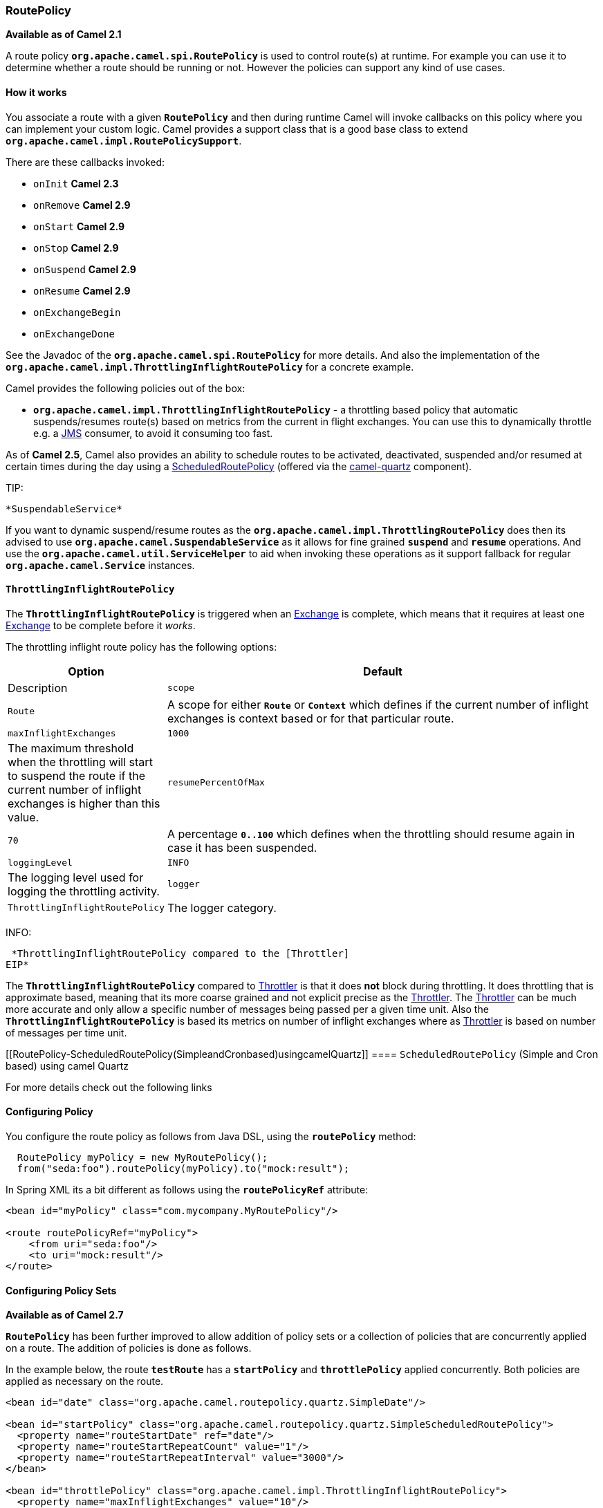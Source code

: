 [[RoutePolicy-RoutePolicy]]
=== RoutePolicy

*Available as of Camel 2.1*

A route policy *`org.apache.camel.spi.RoutePolicy`* is used to control
route(s) at runtime. For example you can use it to determine whether a
route should be running or not. However the policies can support any
kind of use cases.

[[RoutePolicy-Howitworks]]
==== How it works

You associate a route with a given *`RoutePolicy`* and then during
runtime Camel will invoke callbacks on this policy where you can
implement your custom logic. Camel provides a support class that is a
good base class to extend *`org.apache.camel.impl.RoutePolicySupport`*.

There are these callbacks invoked:

* `onInit` *Camel 2.3*
* `onRemove` *Camel 2.9*
* `onStart` *Camel 2.9*
* `onStop` *Camel 2.9*
* `onSuspend` *Camel 2.9*
* `onResume` *Camel 2.9*
* `onExchangeBegin`
* `onExchangeDone`

See the Javadoc of the *`org.apache.camel.spi.RoutePolicy`* for more
details. And also the implementation of the
*`org.apache.camel.impl.ThrottlingInflightRoutePolicy`* for a concrete
example.

Camel provides the following policies out of the box:

* *`org.apache.camel.impl.ThrottlingInflightRoutePolicy`* - a throttling
based policy that automatic suspends/resumes route(s) based on metrics
from the current in flight exchanges. You can use this to dynamically
throttle e.g. a link:jms.html[JMS] consumer, to avoid it consuming too
fast.

As of *Camel 2.5*, Camel also provides an ability to schedule routes to
be activated, deactivated, suspended and/or resumed at certain times
during the day using a
link:scheduledroutepolicy.html[ScheduledRoutePolicy] (offered via the
http://camel.apache.org/quartz.html[camel-quartz] component).

TIP:

 *SuspendableService*

If you want to dynamic suspend/resume routes as the
*`org.apache.camel.impl.ThrottlingRoutePolicy`* does then its advised to
use *`org.apache.camel.SuspendableService`* as it allows for fine
grained *`suspend`* and *`resume`* operations. And use the
*`org.apache.camel.util.ServiceHelper`* to aid when invoking these
operations as it support fallback for regular
*`org.apache.camel.Service`* instances.

[[RoutePolicy-ThrottlingInflightRoutePolicy]]
==== `ThrottlingInflightRoutePolicy`

The *`ThrottlingInflightRoutePolicy`* is triggered when an
link:exchange.html[Exchange] is complete, which means that it requires
at least one link:exchange.html[Exchange] to be complete before it
_works_.

The throttling inflight route policy has the following options:

[width="100%",cols="10%,90%",options="header",]
|===

|Option |Default |Description

|`scope` |`Route` |A scope for either *`Route`* or *`Context`* which defines if the current
number of inflight exchanges is context based or for that particular
route.

|`maxInflightExchanges` |`1000` |The maximum threshold when the throttling will start to suspend the
route if the current number of inflight exchanges is higher than this
value.

|`resumePercentOfMax` |`70` |A percentage *`0..100`* which defines when the throttling should resume
again in case it has been suspended.

|`loggingLevel` |`INFO` |The logging level used for logging the throttling activity.

|`logger` |`ThrottlingInflightRoutePolicy` |The logger category.
|===

INFO:

 *ThrottlingInflightRoutePolicy compared to the [Throttler]
EIP*

The *`ThrottlingInflightRoutePolicy`* compared to
link:throttler.html[Throttler] is that it does *not* block during
throttling. It does throttling that is approximate based, meaning that
its more coarse grained and not explicit precise as the
link:throttler.html[Throttler]. The link:throttler.html[Throttler] can
be much more accurate and only allow a specific number of messages being
passed per a given time unit. Also the *`ThrottlingInflightRoutePolicy`*
is based its metrics on number of inflight exchanges where as
link:throttler.html[Throttler] is based on number of messages per time
unit.

[[RoutePolicy-ScheduledRoutePolicy(SimpleandCronbased)usingcamelQuartz]]
==== `ScheduledRoutePolicy` (Simple and Cron based) using camel Quartz

For more details check out the following links

[[RoutePolicy-ConfiguringPolicy]]
==== Configuring Policy

You configure the route policy as follows from Java DSL, using the
*`routePolicy`* method:

[source,java]
-----------------------------------------------------------
  RoutePolicy myPolicy = new MyRoutePolicy();
  from("seda:foo").routePolicy(myPolicy).to("mock:result");
-----------------------------------------------------------

In Spring XML its a bit different as follows using the
*`routePolicyRef`* attribute:

[source,java]
---------------------------------------------------------
<bean id="myPolicy" class="com.mycompany.MyRoutePolicy"/>
   
<route routePolicyRef="myPolicy">
    <from uri="seda:foo"/>
    <to uri="mock:result"/>
</route>
---------------------------------------------------------

[[RoutePolicy-ConfiguringPolicySets]]
==== Configuring Policy Sets

*Available as of Camel 2.7*

*`RoutePolicy`* has been further improved to allow addition of policy
sets or a collection of policies that are concurrently applied on a
route. The addition of policies is done as follows.

In the example below, the route *`testRoute`* has a *`startPolicy`*
and *`throttlePolicy`* applied concurrently. Both policies are applied
as necessary on the route.

[source,java]
----------------------------------------------------------------------------------------------
<bean id="date" class="org.apache.camel.routepolicy.quartz.SimpleDate"/>

<bean id="startPolicy" class="org.apache.camel.routepolicy.quartz.SimpleScheduledRoutePolicy">
  <property name="routeStartDate" ref="date"/>
  <property name="routeStartRepeatCount" value="1"/>
  <property name="routeStartRepeatInterval" value="3000"/>        
</bean>

<bean id="throttlePolicy" class="org.apache.camel.impl.ThrottlingInflightRoutePolicy">
  <property name="maxInflightExchanges" value="10"/>        
</bean>
         
<camelContext id="testRouteContext" xmlns="http://camel.apache.org/schema/spring">
  <route id="testRoute" autoStartup="false" routePolicyRef="startPolicy, throttlePolicy">
    <from uri="seda:foo?concurrentConsumers=20"/>
    <to uri="mock:result"/>
  </route>
</camelContext>
----------------------------------------------------------------------------------------------

[[RoutePolicy-UsingRoutePolicyFactory]]
==== Using `RoutePolicyFactory`

*Available as of Camel 2.14*

If you want to use a route policy for every route, you can use
a *`org.apache.camel.spi.RoutePolicyFactory`* as a factory for creating
a *`RoutePolicy`* instance for each route. This can be used when you
want to use the same kind of route policy for every routes. Then you
need to only configure the factory once, and every route created will
have the policy assigned.

There is API on CamelContext to add a factory, as shown below

[source,java]
----------------------------------------------------------
context.addRoutePolicyFactory(new MyRoutePolicyFactory());
----------------------------------------------------------

And from XML DSL you just define a *`<bean>`* with the factory

[source,java]
----------------------------------------------------------------------
<bean id="myRoutePolicyFactory" class="com.foo.MyRoutePolicyFactory"/>
----------------------------------------------------------------------

The factory has a single method that creates the route policy

[source,java]
------------------------------------------------------------------------------------------------------------------------
    /**
     * Creates a new {@link org.apache.camel.spi.RoutePolicy} which will be assigned to the given route.
     *
     * @param camelContext the camel context
     * @param routeId      the route id
     * @param route        the route definition
     * @return the created {@link org.apache.camel.spi.RoutePolicy}, or <tt>null</tt> to not use a policy for this route
     */
    RoutePolicy createRoutePolicy(CamelContext camelContext, String routeId, RouteDefinition route);
------------------------------------------------------------------------------------------------------------------------

Note you can have as many route policy factories as you want. Just call
the *`addRoutePolicyFactory`* again, or declare the other factories
as *`<bean>`* in XML.

[[RoutePolicy-SeeAlso]]
==== See Also

* link:route-throttling-example.html[Route Throttling Example] for an
example using this in practice with
the *`ThrottlingInflightRoutePolicy`*
* link:scheduledroutepolicy.html[ScheduledRoutePolicy] for information
on policy based scheduling capability for camel routes
* link:metrics-component.html[MetricsRoutePolicyFactory] for information
on a policy using the metrics component to expose route statistics using
the metrics library.
* link:architecture.html[Architecture]

